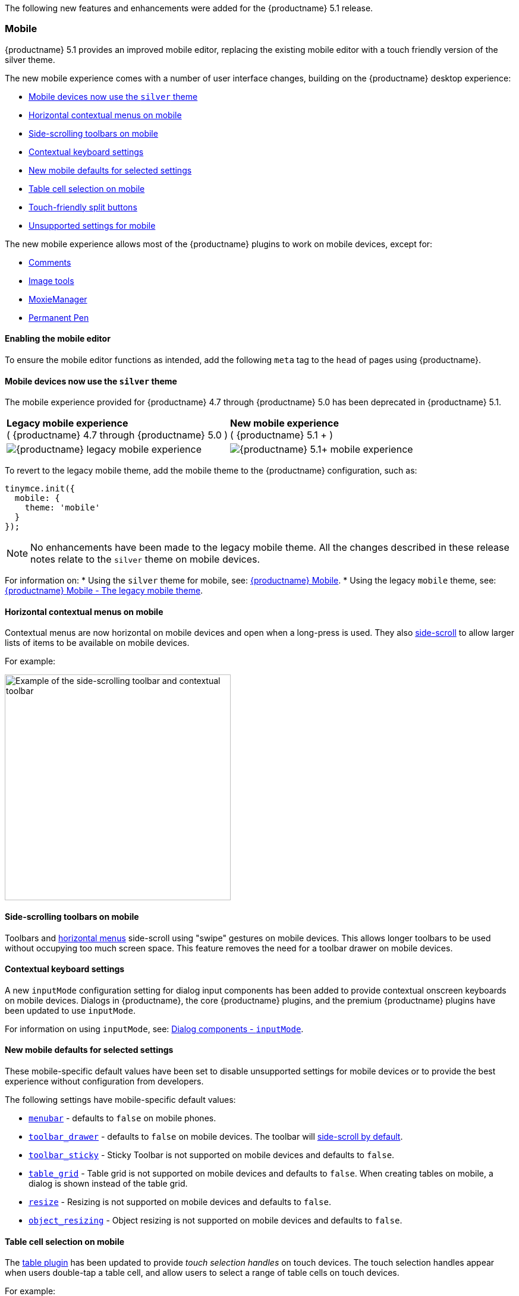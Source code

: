 The following new features and enhancements were added for the {productname} 5.1 release.

=== Mobile

{productname} 5.1 provides an improved mobile editor, replacing the existing mobile editor with a touch friendly version of the silver theme.

The new mobile experience comes with a number of user interface changes, building on the {productname} desktop experience:

* <<mobiledevicesnowusethesilvertheme,Mobile devices now use the `silver` theme>>
* <<horizontalcontextualmenusonmobile,Horizontal contextual menus on mobile>>
* <<side-scrollingtoolbarsonmobile,Side-scrolling toolbars on mobile>>
* <<contextualkeyboardsettings,Contextual keyboard settings>>
* <<newmobiledefaultsforselectedsettings,New mobile defaults for selected settings>>
* <<tablecellselectiononmobile,Table cell selection on mobile>>
* <<touch-friendlysplitbuttons,Touch-friendly split buttons>>
* <<unsupportedsettingsformobile,Unsupported settings for mobile>>

The new mobile experience allows most of the {productname} plugins to work on mobile devices, except for:

* link:{baseurl}/plugins/premium/comments/[Comments]
* link:{baseurl}/plugins/opensource/imagetools/[Image tools]
* link:{baseurl}/plugins/premium/moxiemanager/[MoxieManager]
* link:{baseurl}/plugins/premium/permanentpen/[Permanent Pen]

==== Enabling the mobile editor

To ensure the mobile editor functions as intended, add the following `meta` tag to the `head` of pages using {productname}.

```html+++<meta name="viewport" content="width=device-width, initial-scale=1">++++++</meta>+++

```

==== Mobile devices now use the `silver` theme

The mobile experience provided for {productname} 4.7 through {productname} 5.0 has been deprecated in {productname} 5.1.

|===
| *Legacy mobile experience* +
( {productname} 4.7 through {productname} 5.0 ) | *New mobile experience* +
( {productname} 5.1 + )

| image:{baseurl}/images/legacy_mobile_exp.png[{productname} legacy mobile experience]
| image:{baseurl}/images/5_1_mobile_exp.png[{productname} 5.1+ mobile experience]
|===

To revert to the legacy mobile theme, add the mobile theme to the {productname} configuration, such as:

[source, js]
----
tinymce.init({
  mobile: {
    theme: 'mobile'
  }
});
----

NOTE: No enhancements have been made to the legacy mobile theme. All the changes described in these release notes relate to the `silver` theme on mobile devices.

For information on:
* Using the `silver` theme for mobile, see: link:{baseurl}/mobile/[{productname} Mobile].
* Using the legacy `mobile` theme, see: link:{baseurl}/mobile/#thelegacymobiletheme[{productname} Mobile - The legacy mobile theme].

==== Horizontal contextual menus on mobile

Contextual menus are now horizontal on mobile devices and open when a long-press is used. They also <<side-scrollingtoolbarsonmobile,side-scroll>> to allow larger lists of items to be available on mobile devices.

For example:

image::{baseurl}/images/side-scrolling-context-toolbar.png[Example of the side-scrolling toolbar and contextual toolbar,380]

==== Side-scrolling toolbars on mobile

Toolbars and <<horizontalcontextualmenusonmobile,horizontal menus>> side-scroll using "swipe" gestures on mobile devices. This allows longer toolbars to be used without occupying too much screen space. This feature removes the need for a toolbar drawer on mobile devices.

==== Contextual keyboard settings

A new `inputMode` configuration setting for dialog input components has been added to provide contextual onscreen keyboards on mobile devices. Dialogs in {productname}, the core {productname} plugins, and the premium {productname} plugins have been updated to use `inputMode`.

For information on using `inputMode`, see: link:{baseurl}/ui-components/dialogcomponents/#inputmode[Dialog components - `inputMode`].

==== New mobile defaults for selected settings

These mobile-specific default values have been set to disable unsupported settings for mobile devices or to provide the best experience without configuration from developers.

The following settings have mobile-specific default values:

* link:{baseurl}/configure/editor-appearance/#menubar[`menubar`] - defaults to `false` on mobile phones.
* link:{baseurl}/configure/editor-appearance/#toolbar_drawer[`toolbar_drawer`] - defaults to `false` on mobile devices. The toolbar will <<sidescrollingtoolbarsonmobile,side-scroll by default>>.
* link:{baseurl}/configure/editor-appearance/#toolbar_sticky[`toolbar_sticky`] - Sticky Toolbar is not supported on mobile devices and defaults to `false`.
* link:{baseurl}/plugins/opensource/table/#table_grid[`table_grid`] - Table grid is not supported on mobile devices and defaults to `false`. When creating tables on mobile, a dialog is shown instead of the table grid.
* link:{baseurl}/configure/editor-appearance/#resize[`resize`] - Resizing is not supported on mobile devices and defaults to `false`.
* link:{baseurl}/configure/advanced-editing-behavior/#object_resizing[`object_resizing`] - Object resizing is not supported on mobile devices and defaults to `false`.

==== Table cell selection on mobile

The link:{baseurl}/plugins/opensource/table/[table plugin] has been updated to provide _touch selection handles_ on touch devices. The touch selection handles appear when users double-tap a table cell, and allow users to select a range of table cells on touch devices.

For example:

image::{baseurl}/images/table_cell_touch_selector_handles.png[Touch selector handles for selecting multiple table cells,380]

==== Touch-friendly split buttons

The styling on link:{baseurl}/ui-components/typesoftoolbarbuttons/#splitbutton[split buttons] has been updated to include more padding so they are easier to interact with on touch devices.

==== Unsupported settings for mobile

The following settings are not supported on mobile devices:

* link:{baseurl}/general-configuration-guide/use-tinymce-inline/[Inline editing mode].
* link:{baseurl}/general-configuration-guide/use-tinymce-distraction-free/[Distraction-free editing mode].
* link:{baseurl}/configure/editor-appearance/#inline[`inline`].
* link:{baseurl}/configure/editor-appearance/#toolbar_sticky[`toolbar_sticky`].
* link:{baseurl}/plugins/opensource/table/#table_grid[`table_grid`].
* link:{baseurl}/configure/editor-appearance/#resize[`resize`].
* link:{baseurl}/configure/advanced-editing-behavior/#object_resizing[`object_resizing`].

=== Sticky Toolbar

The Sticky Toolbar (or Docking Toolbar) docks the toolbar and the menu to the top of the screen when scrolling down a web page. The sticky toolbar will remain docked until the editor is no longer visible. This allows the menu and toolbar to remain in view when editing large text areas.

image::{baseurl}/images/sticky-toolbar.gif[Sticky Toolbar animation]

For information on the Sticky Toolbars, see: link:{baseurl}/configure/editor-appearance/#toolbar_sticky[Enabling Sticky Toolbars].

=== Changes to the Env API for platform detection

New platform detection functions have been added to the xref:apis/tinymce.env.adoc[`Env` API], allowing for some older detection properties to be deprecated.

==== New Env API properties

|===
| Property | Type | Description

| `browser.current`
| String
| Returns the current browser name.

| `browser.version`
| Object
| Returns the current browser major and minor version.

| `os.current`
| String
| Returns the current operating system name.

| `os.version`
| Object
| Returns the current operating system major and minor version.
|===

==== New Env methods

|===
| Method | Type | Description

| `browser.isEdge`
| Boolean
| Returns `true` if the user's browser is Microsoft Edge.

| `browser.isChrome`
| Boolean
| Returns `true` if the user's browser is Google Chrome.

| `browser.isIE`
| Boolean
| Returns `true` if the user's browser is Microsoft Internet Explorer.

| `browser.isOpera`
| Boolean
| Returns `true` if the user's browser is Opera.

| `browser.isFirefox`
| Boolean
| Returns `true` if the user's browser is Firefox.

| `browser.isSafari`
| Boolean
| Returns `true` if the user's browser is Safari.

| `os.isWindows`
| Boolean
| Returns `true` if the user's operating system is Microsoft Windows.

| `os.isiOS`
| Boolean
| Returns `true` if the user's operating system is iOS.

| `os.isAndroid`
| Boolean
| Returns `true` if the user's operating system is Android.

| `os.isOSX`
| Boolean
| Returns `true` if the user's operating system is Mac OS X.

| `os.isLinux`
| Boolean
| Returns `true` if the user's operating system is Linux.

| `os.isSolaris`
| Boolean
| Returns `true` if the user's operating system is Solaris.

| `os.isFreeBSD`
| Boolean
| Returns `true` if the user's operating system is FreeBSD.

| `deviceType.isDesktop`
| Boolean
| Returns `true` if the user's device is a desktop device.

| `deviceType.isiPad`
| Boolean
| Returns `true` if the user's device is an iPad.

| `deviceType.isiPhone`
| Boolean
| Returns `true` if the user's device is an iPhone.

| `deviceType.isPhone`
| Boolean
| Returns `true` if the user's device is a phone.

| `deviceType.isTablet`
| Boolean
| Returns `true` if the user's device is a tablet.

| `deviceType.isTouch`
| Boolean
| Returns `true` if the user's device is a touch device.

| `deviceType.isWebView`
| Boolean
| Returns `true` if the user's device is a WebView device.
|===

For a list of deprecated `Env` APIs, see: <<deprecatedapiproperties-tinymceenv,Deprecated API Properties - `tinymce.Env`>>.

=== Added new `referrer_policy` setting

Used for setting the level of referrer information sent when loading plugins and CSS. Referrer policies can be used to:

* Improve the privacy of end-users.
* Assist with server-side filtering of cross-origin requests for {productname} resources.

For information on using the `referrer_policy` setting, see: link:{baseurl}/configure/integration-and-setup/#referrer_policy[Integration and setup options - `referrer_policy`].

=== Added a dark content css skin

A dark CSS definition for `content_css` has been added to compliment the dark user interface skin.

For example:

liveDemo::dark-mode[]

For information on using the dark version of the default skin, see: link:{baseurl}/general-configuration-guide/customize-ui/#skins[Customizing the editor UI - Skins].

=== Added border width to Table cell dialog

The table plugin has been updated to include a *Border width* field in the *Cell Properties* dialog. The field will accept any https://developer.mozilla.org/en-US/docs/Learn/CSS/Building_blocks/Values_and_units#Lengths[valid CSS units].

For example:

image::{baseurl}/images/border-width-cell-props.png[Cell Properties Dialog with new Border Width field,380]

=== Changed the default `toolbar_drawer` to `floating`

The default for the `toolbar_drawer` setting has been changed from `false` to `floating`.

To revert to the {productname} 5.0 behavior, add `toolbar_drawer: false` to the `tinymce.init`, such as:

[source, js]
----
tinymce.init({
  selection: textarea#myEditor
  toolbar_drawer: false
});
----

For information on the `toolbar_drawer` setting, see: link:{baseurl}/configure/editor-appearance/#toolbar_drawer[User interface options - `toolbar_drawer`].

=== Icon changes

In {productname} 5.0, the same icon (`paragraph`) was used for the `visualchars` and `visualblocks` menu items and toolbar buttons.

To improve the user experience:

* The `paragraph` icon has been renamed `visualchars` and is used for the `visualchars` toolbar button: image:{baseurl}/images/icons/visualchars.svg[`paragraph` renamed to `visualchars`]
* A new `visualblocks` icon is used for the `visualblocks` toolbar button: image:{baseurl}/images/icons/visualblocks.svg[New visualblocks icon]

For the list of icons included in {productname}, see: link:{baseurl}/advanced/editor-icon-identifiers/[Available icons].

=== Fixes to the positioning of inline dialogs and menus

Fixes for inline dialogs and menus have been included to:

* Position inline dialogs correctly when the page is scrolled.
* Reposition inline dialogs and menus when resizing {productname}.
